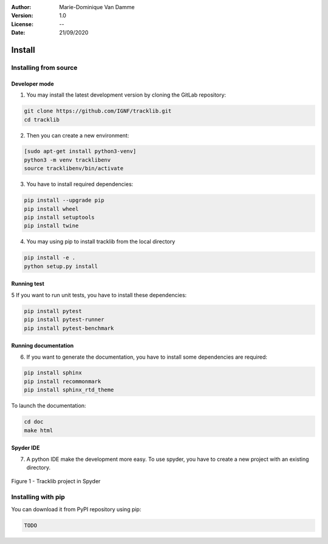 :Author: Marie-Dominique Van Damme
:Version: 1.0
:License: --
:Date: 21/09/2020


Install
*********

Installing from source
==========================

Developer mode 
---------------

1. You may install the latest development version by cloning the GitLab repository:

.. code-block:: shell

   git clone https://github.com/IGNF/tracklib.git
   cd tracklib


2. Then you can create a new environment:

.. code-block:: shell

   [sudo apt-get install python3-venv]
   python3 -m venv tracklibenv
   source tracklibenv/bin/activate


3. You have to install required dependencies:

.. code-block:: shell

   pip install --upgrade pip
   pip install wheel
   pip install setuptools
   pip install twine


4. You may using pip to install tracklib from the local directory

.. code-block:: shell

   pip install -e .
   python setup.py install
 

Running test
--------------
   
5 If you want to run unit tests, you have to install these dependencies:

.. code-block:: shell

   pip install pytest
   pip install pytest-runner
   pip install pytest-benchmark


Running documentation
------------------------

6. If you want to generate the documentation, you have to install some dependencies are required:

.. code-block:: shell

   pip install sphinx
   pip install recommonmark
   pip install sphinx_rtd_theme

To launch the documentation:

.. code-block:: shell

   cd doc
   make html


Spyder IDE
-------------

7. A python IDE make the development more easy. To use spyder, you have to create a new project with an existing directory. 

.. container:: centerside
  
     .. figure:: ./img/spyder_project.png
        :width: 650px
        :align: center
      
        Figure 1 - Tracklib project in Spyder



.. |br| raw:: html

   <br />


Installing with pip
=====================

You can download it from PyPI repository using pip:

.. code-block:: shell
   
   TODO


